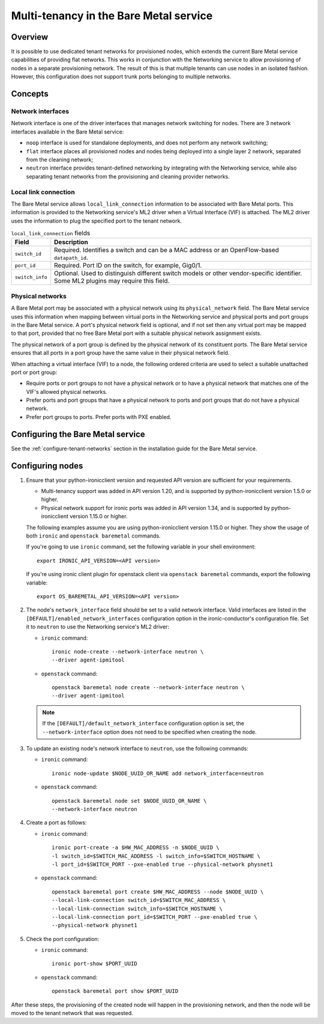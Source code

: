 .. _multitenancy:

=======================================
Multi-tenancy in the Bare Metal service
=======================================

Overview
========

It is possible to use dedicated tenant networks for provisioned nodes, which
extends the current Bare Metal service capabilities of providing flat networks.
This works in conjunction with the Networking service to allow provisioning of
nodes in a separate provisioning network. The result of this is that multiple
tenants can use nodes in an isolated fashion. However, this configuration does
not support trunk ports belonging to multiple networks.

Concepts
========

Network interfaces
------------------

Network interface is one of the driver interfaces that manages network
switching for nodes. There are 3 network interfaces available in
the Bare Metal service:

- ``noop`` interface is used for standalone deployments, and does not perform
  any network switching;

- ``flat`` interface places all provisioned nodes and nodes being deployed into
  a single layer 2 network, separated from the cleaning network;

- ``neutron`` interface provides tenant-defined networking by integrating with
  the Networking service, while also separating tenant networks from the
  provisioning and cleaning provider networks.

Local link connection
---------------------

The Bare Metal service allows ``local_link_connection`` information to be
associated with Bare Metal ports. This information is provided to the
Networking service's ML2 driver when a Virtual Interface (VIF) is attached. The
ML2 driver uses the information to plug the specified port to the tenant
network.

.. list-table:: ``local_link_connection`` fields
   :header-rows: 1

   * - Field
     - Description
   * - ``switch_id``
     - Required. Identifies a switch and can be a MAC address or an
       OpenFlow-based ``datapath_id``.
   * - ``port_id``
     - Required. Port ID on the switch, for example, Gig0/1.
   * - ``switch_info``
     - Optional. Used to distinguish different switch models or other
       vendor-specific identifier. Some ML2 plugins may require this
       field.

.. _multitenancy-physnets:

Physical networks
-----------------

A Bare Metal port may be associated with a physical network using its
``physical_network`` field. The Bare Metal service uses this information when
mapping between virtual ports in the Networking service and physical ports and
port groups in the Bare Metal service.  A port's physical network field is
optional, and if not set then any virtual port may be mapped to that port,
provided that no free Bare Metal port with a suitable physical network
assignment exists.

The physical network of a port group is defined by the physical network of its
constituent ports. The Bare Metal service ensures that all ports in a port
group have the same value in their physical network field.

When attaching a virtual interface (VIF) to a node, the following ordered
criteria are used to select a suitable unattached port or port group:

* Require ports or port groups to not have a physical network or to have a
  physical network that matches one of the VIF's allowed physical networks.
* Prefer ports and port groups that have a physical network to ports and
  port groups that do not have a physical network.
* Prefer port groups to ports.  Prefer ports with PXE enabled.

Configuring the Bare Metal service
==================================

See the :ref:`configure-tenant-networks` section in the installation guide for
the Bare Metal service.

Configuring nodes
=================

#. Ensure that your python-ironicclient version and requested API version
   are sufficient for your requirements.

   * Multi-tenancy support was added in API version 1.20, and is supported by
     python-ironicclient version 1.5.0 or higher.

   * Physical network support for ironic ports was added in API version 1.34,
     and is supported by python-ironicclient version 1.15.0 or higher.

   The following examples assume you are using python-ironicclient version
   1.15.0 or higher.  They show the usage of both ``ironic`` and ``openstack
   baremetal`` commands.

   If you're going to use ``ironic`` command, set the following variable in
   your shell environment::

    export IRONIC_API_VERSION=<API version>

   If you're using ironic client plugin for openstack client via
   ``openstack baremetal`` commands, export the following variable::

    export OS_BAREMETAL_API_VERSION=<API version>

#. The node's ``network_interface`` field should be set to a valid network
   interface. Valid interfaces are listed in the
   ``[DEFAULT]/enabled_network_interfaces`` configuration option in the
   ironic-conductor's configuration file. Set it to ``neutron`` to use the
   Networking service's ML2 driver:

   - ``ironic`` command::

      ironic node-create --network-interface neutron \
      --driver agent-ipmitool

   - ``openstack`` command::

      openstack baremetal node create --network-interface neutron \
      --driver agent-ipmitool

   .. note::
      If the ``[DEFAULT]/default_network_interface`` configuration option is
      set, the ``--network-interface`` option does not need to be specified
      when creating the node.

#. To update an existing node's network interface to ``neutron``, use the
   following commands:

   - ``ironic`` command::

      ironic node-update $NODE_UUID_OR_NAME add network_interface=neutron

   - ``openstack`` command::

      openstack baremetal node set $NODE_UUID_OR_NAME \
      --network-interface neutron

#. Create a port as follows:

   - ``ironic`` command::

      ironic port-create -a $HW_MAC_ADDRESS -n $NODE_UUID \
      -l switch_id=$SWITCH_MAC_ADDRESS -l switch_info=$SWITCH_HOSTNAME \
      -l port_id=$SWITCH_PORT --pxe-enabled true --physical-network physnet1

   - ``openstack`` command::

      openstack baremetal port create $HW_MAC_ADDRESS --node $NODE_UUID \
      --local-link-connection switch_id=$SWITCH_MAC_ADDRESS \
      --local-link-connection switch_info=$SWITCH_HOSTNAME \
      --local-link-connection port_id=$SWITCH_PORT --pxe-enabled true \
      --physical-network physnet1

#. Check the port configuration:

   - ``ironic`` command::

      ironic port-show $PORT_UUID

   - ``openstack`` command::

      openstack baremetal port show $PORT_UUID

After these steps, the provisioning of the created node will happen in the
provisioning network, and then the node will be moved to the tenant network
that was requested.
